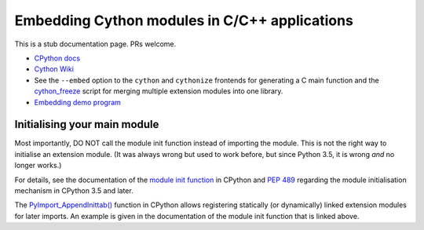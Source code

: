 .. highlight:: cython

.. _embedding:

**********************************************
Embedding Cython modules in C/C++ applications
**********************************************

This is a stub documentation page. PRs welcome.

* `CPython docs <https://docs.python.org/3/extending/embedding.html>`_

* `Cython Wiki <https://github.com/cython/cython/wiki/EmbeddingCython>`_

* See the ``--embed`` option to the ``cython`` and ``cythonize`` frontends
  for generating a C main function and the
  `cython_freeze <https://github.com/cython/cython/blob/master/bin/cython_freeze>`_
  script for merging multiple extension modules into one library.

* `Embedding demo program <https://github.com/cython/cython/tree/master/Demos/embed>`_


Initialising your main module
=============================

Most importantly, DO NOT call the module init function instead of importing
the module.  This is not the right way to initialise an extension module.
(It was always wrong but used to work before, but since Python 3.5, it is
wrong *and* no longer works.)

For details, see the documentation of the
`module init function <https://docs.python.org/3/extending/extending.html#the-module-s-method-table-and-initialization-function>`_
in CPython and `PEP 489 <https://www.python.org/dev/peps/pep-0489/>`_ regarding the module
initialisation mechanism in CPython 3.5 and later.

The `PyImport_AppendInittab() <https://docs.python.org/3/c-api/import.html#c.PyImport_AppendInittab>`_
function in CPython allows registering statically (or dynamically) linked extension
modules for later imports.  An example is given in the documentation of the module
init function that is linked above.
